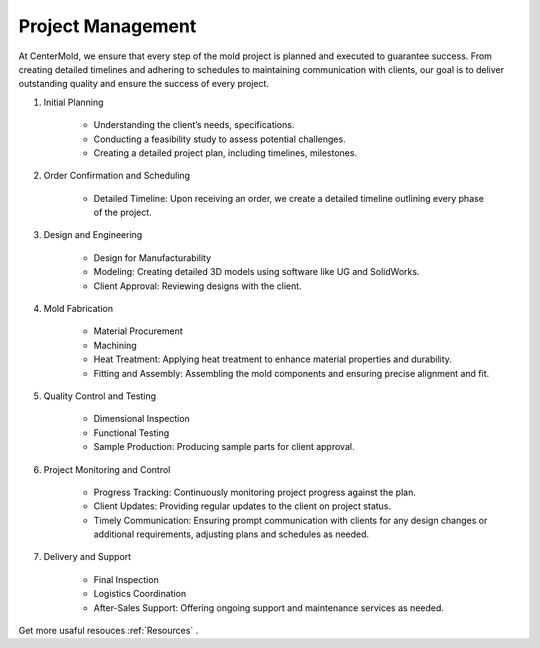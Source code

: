 .. mold documentation master file, created by
   sphinx-quickstart on Sat Jun 15 15:24:46 2024.
   You can adapt this file completely to your liking, but it should at least
   contain the root `toctree` directive.
.. _Project-management:

=======================
Project Management
=======================
At CenterMold, we ensure that every step of the mold project is planned and executed to guarantee success. From creating detailed timelines and adhering to schedules to maintaining communication with clients, our goal is to deliver outstanding quality and ensure the success of every project. 

1. Initial Planning

    * Understanding the client’s needs, specifications.
    * Conducting a feasibility study to assess potential challenges.
    * Creating a detailed project plan, including timelines, milestones.

2. Order Confirmation and Scheduling

    * Detailed Timeline: Upon receiving an order, we create a detailed timeline outlining every phase of the project.
    
3. Design and Engineering

    * Design for Manufacturability
    * Modeling: Creating detailed 3D models using software like UG and SolidWorks.
    * Client Approval: Reviewing designs with the client.

4. Mold Fabrication

    * Material Procurement
    * Machining
    * Heat Treatment: Applying heat treatment to enhance material properties and durability.
    * Fitting and Assembly: Assembling the mold components and ensuring precise alignment and fit.

5. Quality Control and Testing

    * Dimensional Inspection
    * Functional Testing
    * Sample Production: Producing sample parts for client approval.

6. Project Monitoring and Control

    * Progress Tracking: Continuously monitoring project progress against the plan.
    * Client Updates: Providing regular updates to the client on project status.
    * Timely Communication: Ensuring prompt communication with clients for any design changes or additional requirements, adjusting plans and schedules as needed.

7. Delivery and Support

    * Final Inspection
    * Logistics Coordination
    * After-Sales Support: Offering ongoing support and maintenance services as needed.


.. image:: _static/mold_management_template_centermold.jpg
   :alt: Mold management trello template of centermold
   :width: 800px
   :align: center

Get more usaful resouces :ref:`Resources` .

